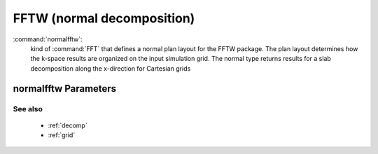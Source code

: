 .. _normalfftw:

FFTW (normal decomposition)
------------------------------

:command:`normalfftw`:
    kind of :command:`FFT` that defines a normal plan layout for the FFTW
    package. The plan layout determines how the k-space results are organized
    on the input simulation grid. The normal type returns results for a slab
    decomposition along the x-direction for Cartesian grids

    
normalfftw Parameters
^^^^^^^^^^^^^^^^^^^^^^^^^^^^^^^^^^^^^

See also
~~~~~~~~~~

    - :ref:`decomp`
    - :ref:`grid`
